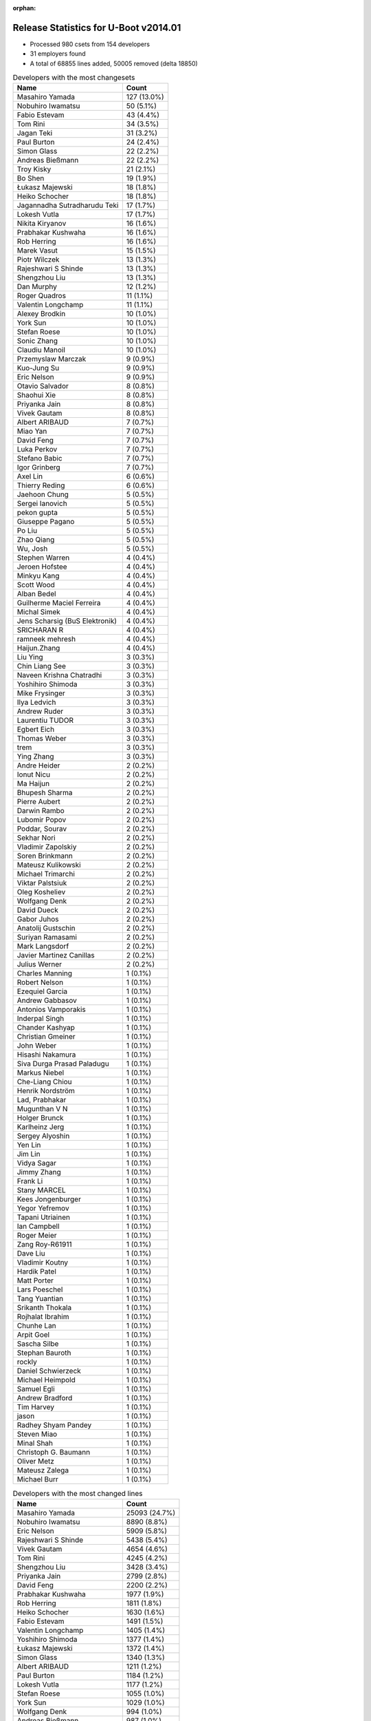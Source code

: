 :orphan:

Release Statistics for U-Boot v2014.01
======================================

* Processed 980 csets from 154 developers

* 31 employers found

* A total of 68855 lines added, 50005 removed (delta 18850)

.. table:: Developers with the most changesets
   :widths: auto

   ================================  =====
   Name                              Count
   ================================  =====
   Masahiro Yamada                   127 (13.0%)
   Nobuhiro Iwamatsu                 50 (5.1%)
   Fabio Estevam                     43 (4.4%)
   Tom Rini                          34 (3.5%)
   Jagan Teki                        31 (3.2%)
   Paul Burton                       24 (2.4%)
   Simon Glass                       22 (2.2%)
   Andreas Bießmann                  22 (2.2%)
   Troy Kisky                        21 (2.1%)
   Bo Shen                           19 (1.9%)
   Łukasz Majewski                   18 (1.8%)
   Heiko Schocher                    18 (1.8%)
   Jagannadha Sutradharudu Teki      17 (1.7%)
   Lokesh Vutla                      17 (1.7%)
   Nikita Kiryanov                   16 (1.6%)
   Prabhakar Kushwaha                16 (1.6%)
   Rob Herring                       16 (1.6%)
   Marek Vasut                       15 (1.5%)
   Piotr Wilczek                     13 (1.3%)
   Rajeshwari S Shinde               13 (1.3%)
   Shengzhou Liu                     13 (1.3%)
   Dan Murphy                        12 (1.2%)
   Roger Quadros                     11 (1.1%)
   Valentin Longchamp                11 (1.1%)
   Alexey Brodkin                    10 (1.0%)
   York Sun                          10 (1.0%)
   Stefan Roese                      10 (1.0%)
   Sonic Zhang                       10 (1.0%)
   Claudiu Manoil                    10 (1.0%)
   Przemyslaw Marczak                9 (0.9%)
   Kuo-Jung Su                       9 (0.9%)
   Eric Nelson                       9 (0.9%)
   Otavio Salvador                   8 (0.8%)
   Shaohui Xie                       8 (0.8%)
   Priyanka Jain                     8 (0.8%)
   Vivek Gautam                      8 (0.8%)
   Albert ARIBAUD                    7 (0.7%)
   Miao Yan                          7 (0.7%)
   David Feng                        7 (0.7%)
   Luka Perkov                       7 (0.7%)
   Stefano Babic                     7 (0.7%)
   Igor Grinberg                     7 (0.7%)
   Axel Lin                          6 (0.6%)
   Thierry Reding                    6 (0.6%)
   Jaehoon Chung                     5 (0.5%)
   Sergei Ianovich                   5 (0.5%)
   pekon gupta                       5 (0.5%)
   Giuseppe Pagano                   5 (0.5%)
   Po Liu                            5 (0.5%)
   Zhao Qiang                        5 (0.5%)
   Wu, Josh                          5 (0.5%)
   Stephen Warren                    4 (0.4%)
   Jeroen Hofstee                    4 (0.4%)
   Minkyu Kang                       4 (0.4%)
   Scott Wood                        4 (0.4%)
   Alban Bedel                       4 (0.4%)
   Guilherme Maciel Ferreira         4 (0.4%)
   Michal Simek                      4 (0.4%)
   Jens Scharsig (BuS Elektronik)    4 (0.4%)
   SRICHARAN R                       4 (0.4%)
   ramneek mehresh                   4 (0.4%)
   Haijun.Zhang                      4 (0.4%)
   Liu Ying                          3 (0.3%)
   Chin Liang See                    3 (0.3%)
   Naveen Krishna Chatradhi          3 (0.3%)
   Yoshihiro Shimoda                 3 (0.3%)
   Mike Frysinger                    3 (0.3%)
   Ilya Ledvich                      3 (0.3%)
   Andrew Ruder                      3 (0.3%)
   Laurentiu TUDOR                   3 (0.3%)
   Egbert Eich                       3 (0.3%)
   Thomas Weber                      3 (0.3%)
   trem                              3 (0.3%)
   Ying Zhang                        3 (0.3%)
   Andre Heider                      2 (0.2%)
   Ionut Nicu                        2 (0.2%)
   Ma Haijun                         2 (0.2%)
   Bhupesh Sharma                    2 (0.2%)
   Pierre Aubert                     2 (0.2%)
   Darwin Rambo                      2 (0.2%)
   Lubomir Popov                     2 (0.2%)
   Poddar, Sourav                    2 (0.2%)
   Sekhar Nori                       2 (0.2%)
   Vladimir Zapolskiy                2 (0.2%)
   Soren Brinkmann                   2 (0.2%)
   Mateusz Kulikowski                2 (0.2%)
   Michael Trimarchi                 2 (0.2%)
   Viktar Palstsiuk                  2 (0.2%)
   Oleg Kosheliev                    2 (0.2%)
   Wolfgang Denk                     2 (0.2%)
   David Dueck                       2 (0.2%)
   Gabor Juhos                       2 (0.2%)
   Anatolij Gustschin                2 (0.2%)
   Suriyan Ramasami                  2 (0.2%)
   Mark Langsdorf                    2 (0.2%)
   Javier Martinez Canillas          2 (0.2%)
   Julius Werner                     2 (0.2%)
   Charles Manning                   1 (0.1%)
   Robert Nelson                     1 (0.1%)
   Ezequiel Garcia                   1 (0.1%)
   Andrew Gabbasov                   1 (0.1%)
   Antonios Vamporakis               1 (0.1%)
   Inderpal Singh                    1 (0.1%)
   Chander Kashyap                   1 (0.1%)
   Christian Gmeiner                 1 (0.1%)
   John Weber                        1 (0.1%)
   Hisashi Nakamura                  1 (0.1%)
   Siva Durga Prasad Paladugu        1 (0.1%)
   Markus Niebel                     1 (0.1%)
   Che-Liang Chiou                   1 (0.1%)
   Henrik Nordström                  1 (0.1%)
   Lad, Prabhakar                    1 (0.1%)
   Mugunthan V N                     1 (0.1%)
   Holger Brunck                     1 (0.1%)
   Karlheinz Jerg                    1 (0.1%)
   Sergey Alyoshin                   1 (0.1%)
   Yen Lin                           1 (0.1%)
   Jim Lin                           1 (0.1%)
   Vidya Sagar                       1 (0.1%)
   Jimmy Zhang                       1 (0.1%)
   Frank Li                          1 (0.1%)
   Stany MARCEL                      1 (0.1%)
   Kees Jongenburger                 1 (0.1%)
   Yegor Yefremov                    1 (0.1%)
   Tapani Utriainen                  1 (0.1%)
   Ian Campbell                      1 (0.1%)
   Roger Meier                       1 (0.1%)
   Zang Roy-R61911                   1 (0.1%)
   Dave Liu                          1 (0.1%)
   Vladimir Koutny                   1 (0.1%)
   Hardik Patel                      1 (0.1%)
   Matt Porter                       1 (0.1%)
   Lars Poeschel                     1 (0.1%)
   Tang Yuantian                     1 (0.1%)
   Srikanth Thokala                  1 (0.1%)
   Rojhalat Ibrahim                  1 (0.1%)
   Chunhe Lan                        1 (0.1%)
   Arpit Goel                        1 (0.1%)
   Sascha Silbe                      1 (0.1%)
   Stephan Bauroth                   1 (0.1%)
   rockly                            1 (0.1%)
   Daniel Schwierzeck                1 (0.1%)
   Michael Heimpold                  1 (0.1%)
   Samuel Egli                       1 (0.1%)
   Andrew Bradford                   1 (0.1%)
   Tim Harvey                        1 (0.1%)
   jason                             1 (0.1%)
   Radhey Shyam Pandey               1 (0.1%)
   Steven Miao                       1 (0.1%)
   Minal Shah                        1 (0.1%)
   Christoph G. Baumann              1 (0.1%)
   Oliver Metz                       1 (0.1%)
   Mateusz Zalega                    1 (0.1%)
   Michael Burr                      1 (0.1%)
   ================================  =====


.. table:: Developers with the most changed lines
   :widths: auto

   ================================  =====
   Name                              Count
   ================================  =====
   Masahiro Yamada                   25093 (24.7%)
   Nobuhiro Iwamatsu                 8890 (8.8%)
   Eric Nelson                       5909 (5.8%)
   Rajeshwari S Shinde               5438 (5.4%)
   Vivek Gautam                      4654 (4.6%)
   Tom Rini                          4245 (4.2%)
   Shengzhou Liu                     3428 (3.4%)
   Priyanka Jain                     2799 (2.8%)
   David Feng                        2200 (2.2%)
   Prabhakar Kushwaha                1977 (1.9%)
   Rob Herring                       1811 (1.8%)
   Heiko Schocher                    1630 (1.6%)
   Fabio Estevam                     1491 (1.5%)
   Valentin Longchamp                1405 (1.4%)
   Yoshihiro Shimoda                 1377 (1.4%)
   Łukasz Majewski                   1372 (1.4%)
   Simon Glass                       1340 (1.3%)
   Albert ARIBAUD                    1211 (1.2%)
   Paul Burton                       1184 (1.2%)
   Lokesh Vutla                      1177 (1.2%)
   Stefan Roese                      1055 (1.0%)
   York Sun                          1029 (1.0%)
   Wolfgang Denk                     994 (1.0%)
   Andreas Bießmann                  987 (1.0%)
   Naveen Krishna Chatradhi          922 (0.9%)
   Jagannadha Sutradharudu Teki      900 (0.9%)
   Dan Murphy                        898 (0.9%)
   Mike Frysinger                    895 (0.9%)
   Guilherme Maciel Ferreira         863 (0.9%)
   Tapani Utriainen                  841 (0.8%)
   Kuo-Jung Su                       816 (0.8%)
   Ilya Ledvich                      689 (0.7%)
   Marek Vasut                       684 (0.7%)
   Bo Shen                           668 (0.7%)
   Alban Bedel                       664 (0.7%)
   Jagan Teki                        595 (0.6%)
   Troy Kisky                        589 (0.6%)
   Roger Quadros                     514 (0.5%)
   Nikita Kiryanov                   488 (0.5%)
   Chin Liang See                    476 (0.5%)
   Giuseppe Pagano                   435 (0.4%)
   Przemyslaw Marczak                419 (0.4%)
   Piotr Wilczek                     346 (0.3%)
   pekon gupta                       346 (0.3%)
   Mateusz Kulikowski                333 (0.3%)
   Claudiu Manoil                    320 (0.3%)
   SRICHARAN R                       308 (0.3%)
   Samuel Egli                       305 (0.3%)
   Ying Zhang                        298 (0.3%)
   Zhao Qiang                        273 (0.3%)
   Viktar Palstsiuk                  262 (0.3%)
   Scott Wood                        232 (0.2%)
   Henrik Nordström                  223 (0.2%)
   Miao Yan                          215 (0.2%)
   Igor Grinberg                     155 (0.2%)
   trem                              153 (0.2%)
   Mateusz Zalega                    138 (0.1%)
   Stefano Babic                     112 (0.1%)
   Vladimir Zapolskiy                106 (0.1%)
   Oleg Kosheliev                    106 (0.1%)
   Stephen Warren                    105 (0.1%)
   Sekhar Nori                       103 (0.1%)
   Otavio Salvador                   96 (0.1%)
   Alexey Brodkin                    95 (0.1%)
   Thierry Reding                    84 (0.1%)
   ramneek mehresh                   82 (0.1%)
   Sonic Zhang                       73 (0.1%)
   Shaohui Xie                       68 (0.1%)
   Arpit Goel                        68 (0.1%)
   Hardik Patel                      66 (0.1%)
   Haijun.Zhang                      59 (0.1%)
   Jimmy Zhang                       59 (0.1%)
   Chander Kashyap                   53 (0.1%)
   Srikanth Thokala                  53 (0.1%)
   Luka Perkov                       50 (0.0%)
   Sergei Ianovich                   49 (0.0%)
   Lars Poeschel                     49 (0.0%)
   Axel Lin                          48 (0.0%)
   Pierre Aubert                     47 (0.0%)
   Markus Niebel                     44 (0.0%)
   Po Liu                            39 (0.0%)
   Yegor Yefremov                    38 (0.0%)
   Rojhalat Ibrahim                  38 (0.0%)
   Michal Simek                      37 (0.0%)
   Andrew Ruder                      36 (0.0%)
   Julius Werner                     34 (0.0%)
   Wu, Josh                          31 (0.0%)
   Laurentiu TUDOR                   31 (0.0%)
   Egbert Eich                       31 (0.0%)
   Jaehoon Chung                     30 (0.0%)
   Ma Haijun                         29 (0.0%)
   Sergey Alyoshin                   28 (0.0%)
   Inderpal Singh                    27 (0.0%)
   Steven Miao                       21 (0.0%)
   Darwin Rambo                      20 (0.0%)
   Suriyan Ramasami                  16 (0.0%)
   Oliver Metz                       15 (0.0%)
   Yen Lin                           13 (0.0%)
   Christoph G. Baumann              13 (0.0%)
   Thomas Weber                      12 (0.0%)
   Andre Heider                      12 (0.0%)
   Jens Scharsig (BuS Elektronik)    11 (0.0%)
   Mark Langsdorf                    11 (0.0%)
   Karlheinz Jerg                    11 (0.0%)
   John Weber                        10 (0.0%)
   Minal Shah                        10 (0.0%)
   Minkyu Kang                       9 (0.0%)
   Lubomir Popov                     9 (0.0%)
   Anatolij Gustschin                9 (0.0%)
   Soren Brinkmann                   8 (0.0%)
   Zang Roy-R61911                   8 (0.0%)
   Tim Harvey                        8 (0.0%)
   Jeroen Hofstee                    7 (0.0%)
   Poddar, Sourav                    7 (0.0%)
   Roger Meier                       7 (0.0%)
   Michael Burr                      7 (0.0%)
   Bhupesh Sharma                    6 (0.0%)
   Javier Martinez Canillas          6 (0.0%)
   Michael Trimarchi                 5 (0.0%)
   David Dueck                       5 (0.0%)
   Gabor Juhos                       5 (0.0%)
   Andrew Bradford                   5 (0.0%)
   Antonios Vamporakis               4 (0.0%)
   Mugunthan V N                     4 (0.0%)
   Kees Jongenburger                 4 (0.0%)
   Dave Liu                          4 (0.0%)
   Liu Ying                          3 (0.0%)
   Ionut Nicu                        3 (0.0%)
   Che-Liang Chiou                   3 (0.0%)
   Stany MARCEL                      3 (0.0%)
   Sascha Silbe                      3 (0.0%)
   Robert Nelson                     2 (0.0%)
   Ezequiel Garcia                   2 (0.0%)
   Andrew Gabbasov                   2 (0.0%)
   Christian Gmeiner                 2 (0.0%)
   Hisashi Nakamura                  2 (0.0%)
   Siva Durga Prasad Paladugu        2 (0.0%)
   Jim Lin                           2 (0.0%)
   Vidya Sagar                       2 (0.0%)
   Frank Li                          2 (0.0%)
   Tang Yuantian                     2 (0.0%)
   Stephan Bauroth                   2 (0.0%)
   Daniel Schwierzeck                2 (0.0%)
   Michael Heimpold                  2 (0.0%)
   jason                             2 (0.0%)
   Radhey Shyam Pandey               2 (0.0%)
   Charles Manning                   1 (0.0%)
   Lad, Prabhakar                    1 (0.0%)
   Holger Brunck                     1 (0.0%)
   Ian Campbell                      1 (0.0%)
   Vladimir Koutny                   1 (0.0%)
   Matt Porter                       1 (0.0%)
   Chunhe Lan                        1 (0.0%)
   rockly                            1 (0.0%)
   ================================  =====


.. table:: Developers with the most lines removed
   :widths: auto

   ================================  =====
   Name                              Count
   ================================  =====
   Masahiro Yamada                   20766 (41.5%)
   Tom Rini                          3933 (7.9%)
   Rob Herring                       1586 (3.2%)
   Eric Nelson                       1163 (2.3%)
   Wolfgang Denk                     986 (2.0%)
   Albert ARIBAUD                    945 (1.9%)
   Stefan Roese                      570 (1.1%)
   Vladimir Zapolskiy                100 (0.2%)
   Luka Perkov                       13 (0.0%)
   Axel Lin                          8 (0.0%)
   Soren Brinkmann                   8 (0.0%)
   Sergei Ianovich                   7 (0.0%)
   Jens Scharsig (BuS Elektronik)    7 (0.0%)
   Yen Lin                           5 (0.0%)
   Michael Trimarchi                 3 (0.0%)
   Egbert Eich                       2 (0.0%)
   Che-Liang Chiou                   2 (0.0%)
   Radhey Shyam Pandey               2 (0.0%)
   Charles Manning                   1 (0.0%)
   Lad, Prabhakar                    1 (0.0%)
   ================================  =====


.. table:: Developers with the most signoffs (total 235)
   :widths: auto

   ================================  =====
   Name                              Count
   ================================  =====
   Jagannadha Sutradharudu Teki      34 (14.5%)
   Minkyu Kang                       26 (11.1%)
   Andreas Bießmann                  25 (10.6%)
   Kyungmin Park                     14 (6.0%)
   Simon Glass                       11 (4.7%)
   Hisashi Nakamura                  9 (3.8%)
   Tom Warren                        9 (3.8%)
   Akshay Saraswat                   7 (3.0%)
   Igor Grinberg                     6 (2.6%)
   Tom Rini                          5 (2.1%)
   Poonam Aggrwal                    5 (2.1%)
   Sonic Zhang                       5 (2.1%)
   Michal Simek                      5 (2.1%)
   Nobuhiro Iwamatsu                 5 (2.1%)
   Kouei Abe                         4 (1.7%)
   Scott Wood                        4 (1.7%)
   Anson Huang                       3 (1.3%)
   Vadim Bendebury                   3 (1.3%)
   Vikas C Sajjan                    3 (1.3%)
   David Feng                        3 (1.3%)
   Bhupesh Sharma                    2 (0.9%)
   Mathias Rulf                      2 (0.9%)
   Jon Nettleton                     2 (0.9%)
   Jason Liu                         2 (0.9%)
   Alim Akhtar                       2 (0.9%)
   Ryo Kataoka                       2 (0.9%)
   Anatolij Gustschin                2 (0.9%)
   Roger Meier                       2 (0.9%)
   Shaohui Xie                       2 (0.9%)
   Lokesh Vutla                      2 (0.9%)
   Naveen Krishna Chatradhi          2 (0.9%)
   Prabhakar Kushwaha                2 (0.9%)
   Vivek Gautam                      2 (0.9%)
   Stefan Roese                      1 (0.4%)
   Daniel Schwierzeck                1 (0.4%)
   Holger Brunck                     1 (0.4%)
   Måns Rullgård                     1 (0.4%)
   Rabeeh Khoury                     1 (0.4%)
   Boris Schmidt                     1 (0.4%)
   Tom Wai-Hong Tam                  1 (0.4%)
   Rockly                            1 (0.4%)
   Their Name                        1 (0.4%)
   Pascal Bach                       1 (0.4%)
   Jason Jin                         1 (0.4%)
   Xie Shaohui-B21989                1 (0.4%)
   Stefan Bigler                     1 (0.4%)
   R. Chandrasekar                   1 (0.4%)
   Zang Roy-R61911                   1 (0.4%)
   Julius Werner                     1 (0.4%)
   Inderpal Singh                    1 (0.4%)
   Chander Kashyap                   1 (0.4%)
   Thierry Reding                    1 (0.4%)
   Otavio Salvador                   1 (0.4%)
   Stephen Warren                    1 (0.4%)
   Heiko Schocher                    1 (0.4%)
   Priyanka Jain                     1 (0.4%)
   ================================  =====


.. table:: Developers with the most reviews (total 45)
   :widths: auto

   ================================  =====
   Name                              Count
   ================================  =====
   Jagannadha Sutradharudu Teki      9 (20.0%)
   Hung-ying Tyan                    6 (13.3%)
   Simon Glass                       5 (11.1%)
   Fabio Estevam                     5 (11.1%)
   Stefan Roese                      4 (8.9%)
   Benoît Thébaudeau                 4 (8.9%)
   Heiko Schocher                    3 (6.7%)
   Tom Warren                        1 (2.2%)
   Naveen Krishna Chatradhi          1 (2.2%)
   Stephen Warren                    1 (2.2%)
   Che-Liang Chiou                   1 (2.2%)
   Tim Kryger                        1 (2.2%)
   Steve Rae                         1 (2.2%)
   Julian Scheel                     1 (2.2%)
   Andre Heider                      1 (2.2%)
   Łukasz Majewski                   1 (2.2%)
   ================================  =====


.. table:: Developers with the most test credits (total 30)
   :widths: auto

   ================================  =====
   Name                              Count
   ================================  =====
   Nikita Kiryanov                   3 (10.0%)
   Fabio Estevam                     2 (6.7%)
   Stephen Warren                    2 (6.7%)
   Łukasz Majewski                   2 (6.7%)
   Jens Scharsig (BuS Elektronik)    2 (6.7%)
   Yebio Mesfin                      2 (6.7%)
   Bo Shen                           2 (6.7%)
   Ilya Ledvich                      2 (6.7%)
   Stefan Roese                      1 (3.3%)
   Naveen Krishna Chatradhi          1 (3.3%)
   Che-Liang Chiou                   1 (3.3%)
   Tom Rini                          1 (3.3%)
   Michal Simek                      1 (3.3%)
   Eric Nelson                       1 (3.3%)
   Matt Porter                       1 (3.3%)
   Thomas Petazzoni                  1 (3.3%)
   Ryan Barnett                      1 (3.3%)
   Jaehoon Chung                     1 (3.3%)
   Lubomir Popov                     1 (3.3%)
   Piotr Wilczek                     1 (3.3%)
   Rajeshwari S Shinde               1 (3.3%)
   ================================  =====


.. table:: Developers who gave the most tested-by credits (total 30)
   :widths: auto

   ================================  =====
   Name                              Count
   ================================  =====
   Igor Grinberg                     5 (16.7%)
   Heiko Schocher                    4 (13.3%)
   Nikita Kiryanov                   2 (6.7%)
   Andreas Bießmann                  2 (6.7%)
   Poddar, Sourav                    2 (6.7%)
   Giuseppe Pagano                   2 (6.7%)
   Fabio Estevam                     1 (3.3%)
   Bo Shen                           1 (3.3%)
   Che-Liang Chiou                   1 (3.3%)
   Tom Rini                          1 (3.3%)
   Piotr Wilczek                     1 (3.3%)
   Albert ARIBAUD                    1 (3.3%)
   Axel Lin                          1 (3.3%)
   Egbert Eich                       1 (3.3%)
   Jim Lin                           1 (3.3%)
   Haijun.Zhang                      1 (3.3%)
   Alexey Brodkin                    1 (3.3%)
   pekon gupta                       1 (3.3%)
   Alban Bedel                       1 (3.3%)
   ================================  =====


.. table:: Developers with the most report credits (total 18)
   :widths: auto

   ================================  =====
   Name                              Count
   ================================  =====
   Tomi Valkeinen                    3 (16.7%)
   Otavio Salvador                   2 (11.1%)
   Robin Gong                        2 (11.1%)
   Stefan Roese                      1 (5.6%)
   Andre Heider                      1 (5.6%)
   Ian Campbell                      1 (5.6%)
   Alexey Smishlayev                 1 (5.6%)
   Nishanth Menon                    1 (5.6%)
   Rajendran, Vinothkumar            1 (5.6%)
   Chao Xu                           1 (5.6%)
   Griffis, Brad                     1 (5.6%)
   Pavel Nakonechny                  1 (5.6%)
   Sven Schwermer                    1 (5.6%)
   Pierre Aubert                     1 (5.6%)
   ================================  =====


.. table:: Developers who gave the most report credits (total 18)
   :widths: auto

   ================================  =====
   Name                              Count
   ================================  =====
   Lokesh Vutla                      4 (22.2%)
   Roger Quadros                     3 (16.7%)
   Fabio Estevam                     2 (11.1%)
   Liu Ying                          2 (11.1%)
   Heiko Schocher                    1 (5.6%)
   Andreas Bießmann                  1 (5.6%)
   Tom Rini                          1 (5.6%)
   pekon gupta                       1 (5.6%)
   Stephen Warren                    1 (5.6%)
   Michal Simek                      1 (5.6%)
   Rob Herring                       1 (5.6%)
   ================================  =====


.. table:: Top changeset contributors by employer
   :widths: auto

   ================================  =====
   Name                              Count
   ================================  =====
   (Unknown)                         165 (16.8%)
   Freescale                         147 (15.0%)
   Socionext Inc.                    127 (13.0%)
   Samsung                           74 (7.6%)
   Texas Instruments                 57 (5.8%)
   DENX Software Engineering         54 (5.5%)
   Xilinx                            53 (5.4%)
   Renesas Electronics               43 (4.4%)
   Konsulko Group                    34 (3.5%)
   Boundary Devices                  30 (3.1%)
   CompuLab                          26 (2.7%)
   MIPS                              24 (2.4%)
   Google, Inc.                      23 (2.3%)
   Atmel                             23 (2.3%)
   Calxeda                           18 (1.8%)
   Analog Devices                    13 (1.3%)
   Keymile                           13 (1.3%)
   Nobuhiro Iwamatsu                 11 (1.1%)
   O.S. Systems                      8 (0.8%)
   Wind River                        7 (0.7%)
   NVidia                            6 (0.6%)
   AMD                               4 (0.4%)
   BuS Elektronik                    4 (0.4%)
   Linaro                            3 (0.3%)
   Novell                            3 (0.3%)
   Amarula Solutions                 2 (0.2%)
   Broadcom                          2 (0.2%)
   Promwad                           2 (0.2%)
   Siemens                           2 (0.2%)
   Free Electrons                    1 (0.1%)
   TQ Systems                        1 (0.1%)
   ================================  =====


.. table:: Top lines changed by employer
   :widths: auto

   ================================  =====
   Name                              Count
   ================================  =====
   Socionext Inc.                    25093 (24.7%)
   Samsung                           13328 (13.1%)
   Freescale                         12220 (12.0%)
   (Unknown)                         10272 (10.1%)
   Renesas Electronics               10033 (9.9%)
   Boundary Devices                  6498 (6.4%)
   DENX Software Engineering         4484 (4.4%)
   Konsulko Group                    4245 (4.2%)
   Texas Instruments                 3473 (3.4%)
   Calxeda                           1822 (1.8%)
   Xilinx                            1560 (1.5%)
   Keymile                           1417 (1.4%)
   Google, Inc.                      1343 (1.3%)
   CompuLab                          1332 (1.3%)
   MIPS                              1184 (1.2%)
   Analog Devices                    968 (1.0%)
   Atmel                             695 (0.7%)
   Siemens                           312 (0.3%)
   Promwad                           262 (0.3%)
   Nobuhiro Iwamatsu                 236 (0.2%)
   Wind River                        215 (0.2%)
   NVidia                            99 (0.1%)
   O.S. Systems                      96 (0.1%)
   Linaro                            81 (0.1%)
   TQ Systems                        44 (0.0%)
   AMD                               37 (0.0%)
   Novell                            31 (0.0%)
   Broadcom                          20 (0.0%)
   BuS Elektronik                    11 (0.0%)
   Amarula Solutions                 5 (0.0%)
   Free Electrons                    2 (0.0%)
   ================================  =====


.. table:: Employers with the most signoffs (total 235)
   :widths: auto

   ================================  =====
   Name                              Count
   ================================  =====
   Samsung                           57 (24.3%)
   Xilinx                            39 (16.6%)
   (Unknown)                         37 (15.7%)
   Freescale                         24 (10.2%)
   Renesas Electronics               16 (6.8%)
   Google, Inc.                      15 (6.4%)
   NVidia                            11 (4.7%)
   Texas Instruments                 7 (3.0%)
   CompuLab                          6 (2.6%)
   Analog Devices                    5 (2.1%)
   DENX Software Engineering         4 (1.7%)
   Siemens                           4 (1.7%)
   Nobuhiro Iwamatsu                 4 (1.7%)
   Keymile                           2 (0.9%)
   Linaro                            2 (0.9%)
   O.S. Systems                      1 (0.4%)
   Funky                             1 (0.4%)
   ================================  =====


.. table:: Employers with the most hackers (total 157)
   :widths: auto

   ================================  =====
   Name                              Count
   ================================  =====
   (Unknown)                         61 (38.9%)
   Freescale                         22 (14.0%)
   Texas Instruments                 10 (6.4%)
   Samsung                           9 (5.7%)
   Xilinx                            6 (3.8%)
   DENX Software Engineering         6 (3.8%)
   NVidia                            5 (3.2%)
   Renesas Electronics               3 (1.9%)
   CompuLab                          3 (1.9%)
   Keymile                           3 (1.9%)
   Linaro                            3 (1.9%)
   Google, Inc.                      2 (1.3%)
   Analog Devices                    2 (1.3%)
   Siemens                           2 (1.3%)
   Boundary Devices                  2 (1.3%)
   Calxeda                           2 (1.3%)
   Atmel                             2 (1.3%)
   Nobuhiro Iwamatsu                 1 (0.6%)
   O.S. Systems                      1 (0.6%)
   Socionext Inc.                    1 (0.6%)
   Konsulko Group                    1 (0.6%)
   MIPS                              1 (0.6%)
   Promwad                           1 (0.6%)
   Wind River                        1 (0.6%)
   TQ Systems                        1 (0.6%)
   AMD                               1 (0.6%)
   Novell                            1 (0.6%)
   Broadcom                          1 (0.6%)
   BuS Elektronik                    1 (0.6%)
   Amarula Solutions                 1 (0.6%)
   Free Electrons                    1 (0.6%)
   ================================  =====
